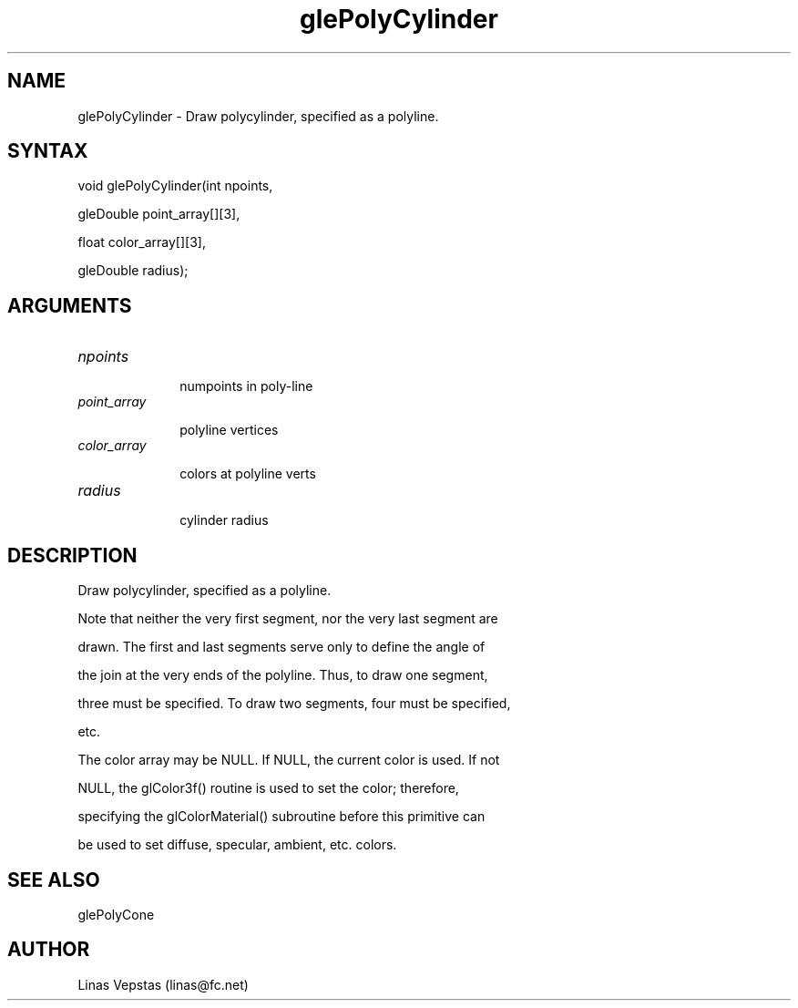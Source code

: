 .\"
.\" GLE Tubing & Extrusions Library Documentation 
.\"
.TH glePolyCylinder 3GLE "3.6" "GLE" "GLE"
.SH NAME
glePolyCylinder - Draw polycylinder, specified as a polyline. 
.SH SYNTAX
.nf
.LP
void glePolyCylinder(int npoints,
                     gleDouble point_array[][3],
                     float color_array[][3],
                     gleDouble radius);
.fi
.SH ARGUMENTS
.IP \fInpoints\fP 1i
numpoints in poly-line
.IP \fIpoint_array\fP 1i
polyline vertices
.IP \fIcolor_array\fP 1i
colors at polyline verts
.IP \fIradius\fP 1i
cylinder radius
.SH DESCRIPTION

Draw polycylinder, specified as a polyline.

Note that neither the very first segment, nor the very last segment are
drawn. The first and last segments serve only to define the angle of
the join at the very ends of the polyline. Thus, to draw one segment,
three must be specified. To draw two segments, four must be specified,
etc.

The color array may be NULL. If NULL, the current color is used. If not
NULL, the glColor3f() routine is used to set the color; therefore,
specifying the glColorMaterial() subroutine before this primitive can
be used to set diffuse, specular, ambient, etc. colors.

.SH SEE ALSO
glePolyCone
.SH AUTHOR
Linas Vepstas (linas@fc.net)
